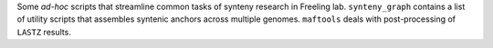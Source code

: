 Some *ad-hoc* scripts that streamline common tasks of synteny research in Freeling lab. ``synteny_graph`` contains a list of utility scripts that assembles syntenic anchors across multiple genomes. ``maftools`` deals with post-processing of ``LASTZ`` results.


